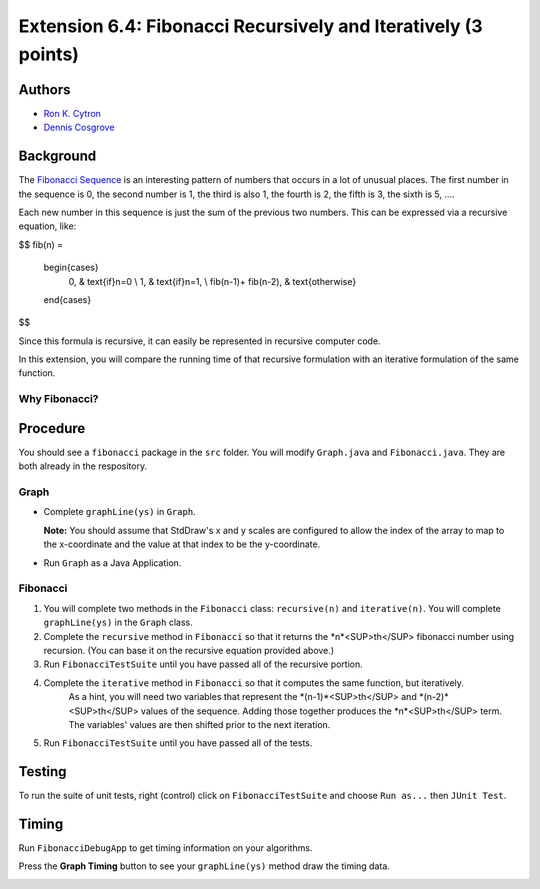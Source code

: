 ============
Extension 6.4: Fibonacci Recursively and Iteratively (3 points)
============

Authors
============

* `Ron K. Cytron <http://www.cs.wustl.edu/~cytron/>`_
* `Dennis Cosgrove <http://www.cs.wustl.edu/~cosgroved/>`_

Background
============

The `Fibonacci Sequence <http://en.wikipedia.org/wiki/Fibonacci_number>`_ is an interesting pattern of numbers that occurs in a lot of unusual places. The first number in the sequence is 0, the second number is 1, the third is also 1, the fourth is 2, the fifth is 3, the sixth is 5, ....   

Each new number in this sequence is just the sum of the previous two numbers.  This can be expressed via a recursive equation, like:

$$ 
fib(n) =
    \begin{cases}
      0, & \text{if}\ n=0 \\
      1, & \text{if}\ n=1, \\
      fib(n-1)+ fib(n-2), & \text{otherwise}
    \end{cases}
$$

Since this formula is recursive, it can easily be represented in recursive computer code. 

In this extension, you will compare the running time of that recursive formulation with an iterative formulation of the same function.

Why Fibonacci?
------------------

.. youtube:: SjSHVDfXHQ4
	:align: center

Procedure
============

You should see a ``fibonacci`` package in the ``src`` folder.  You will modify ``Graph.java`` and ``Fibonacci.java``.  They are both already in the respository.

Graph
------------------

- Complete ``graphLine(ys)`` in ``Graph``.

  **Note:** You should assume that StdDraw's x and y scales are configured to allow the index of the array to map to the x-coordinate and the value at that index to be the y-coordinate.

.. youtube:: 9psWz0hAhmw

- Run ``Graph`` as a Java Application.

.. image:: 6.04/graph_lines.png

Fibonacci
------------------

1. You will complete two methods in the ``Fibonacci`` class: ``recursive(n)`` and ``iterative(n)``.  You will complete ``graphLine(ys)`` in the ``Graph`` class. 

2. Complete the ``recursive`` method in ``Fibonacci`` so that it returns the *n*<SUP>th</SUP> fibonacci number using recursion.  (You can base it on the recursive equation provided above.)

3. Run ``FibonacciTestSuite`` until you have passed all of the recursive portion.

4. Complete the ``iterative`` method in ``Fibonacci`` so that it computes the same function, but iteratively.
	As a hint, you will need two variables that represent the  *(n-1)*<SUP>th</SUP> and *(n-2)*<SUP>th</SUP> values of the sequence.  Adding those together produces the *n*<SUP>th</SUP> term.  The variables' values are then shifted prior to the next iteration.

5. Run ``FibonacciTestSuite`` until you have passed all of the tests.

Testing
============

To run the suite of unit tests, right (control) click on ``FibonacciTestSuite`` and choose ``Run as...`` then ``JUnit Test``.  

Timing
============

Run ``FibonacciDebugApp`` to get timing information on your algorithms.

.. image:: 6.04/fibonacci_debug_app.png

.. youtube:: qJ3EBKyOsoQ

Press the **Graph Timing** button to see your ``graphLine(ys)`` method draw the timing data.

.. image:: 6.04/fibonacci_graph_timing.png
